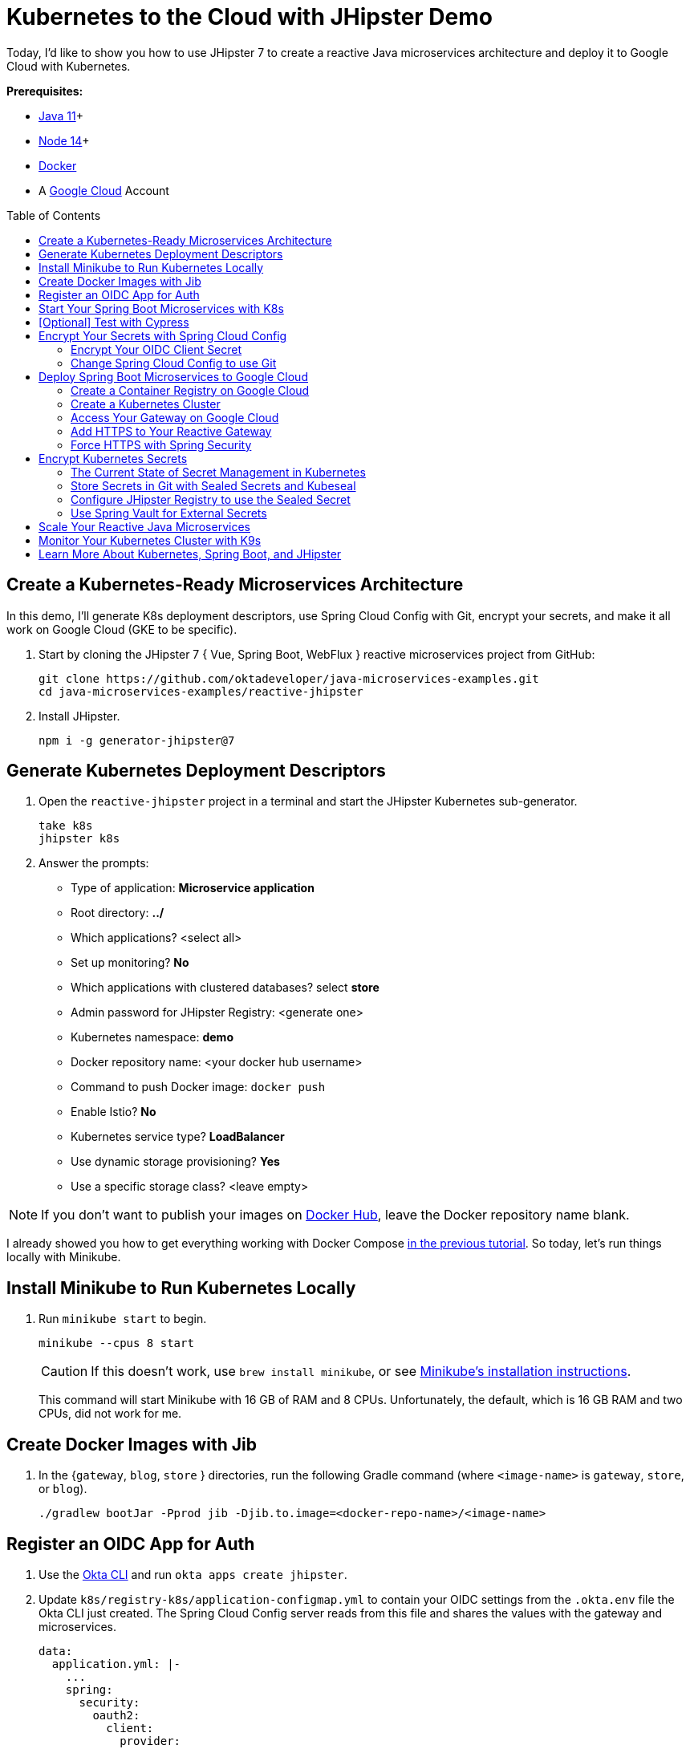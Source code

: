 :experimental:
// Define unicode for Apple Command key.
:commandkey: &#8984;
:toc: macro

= Kubernetes to the Cloud with JHipster Demo

Today, I'd like to show you how to use JHipster 7 to create a reactive Java microservices architecture and deploy it to Google Cloud with Kubernetes.

**Prerequisites:**

- https://sdkman.io/[Java 11]+
- https://nodejs.org/[Node 14]+
- https://docs.docker.com/get-docker/[Docker]
- A https://cloud.google.com/[Google Cloud] Account

toc::[]

== Create a Kubernetes-Ready Microservices Architecture

In this demo, I'll generate K8s deployment descriptors, use Spring Cloud Config with Git, encrypt your secrets, and make it all work on Google Cloud (GKE to be specific).

. Start by cloning the JHipster 7 { Vue, Spring Boot, WebFlux } reactive microservices project from GitHub:

  git clone https://github.com/oktadeveloper/java-microservices-examples.git
  cd java-microservices-examples/reactive-jhipster

. Install JHipster.

  npm i -g generator-jhipster@7

== Generate Kubernetes Deployment Descriptors

. Open the `reactive-jhipster` project in a terminal and start the JHipster Kubernetes sub-generator.

  take k8s
  jhipster k8s

. Answer the prompts:

- Type of application: **Microservice application**
- Root directory: **../**
- Which applications? <select all>
- Set up monitoring? **No**
- Which applications with clustered databases? select **store**
- Admin password for JHipster Registry: <generate one>
- Kubernetes namespace: **demo**
- Docker repository name: <your docker hub username>
- Command to push Docker image: `docker push`
- Enable Istio? **No**
- Kubernetes service type? **LoadBalancer**
- Use dynamic storage provisioning? **Yes**
- Use a specific storage class? <leave empty>

NOTE: If you don't want to publish your images on https://hub.docker.com/[Docker Hub], leave the Docker repository name blank.

I already showed you how to get everything working with Docker Compose link:/blog/2021/01/20/reactive-java-microservices#run-your-microservices-stack-with-docker-compose[in the previous tutorial]. So today, let's run things locally with Minikube.

== Install Minikube to Run Kubernetes Locally

. Run `minikube start` to begin.

  minikube --cpus 8 start
+
CAUTION: If this doesn't work, use `brew install minikube`, or see https://minikube.sigs.k8s.io/docs/start/[Minikube's installation instructions].
+
This command will start Minikube with 16 GB of RAM and 8 CPUs. Unfortunately, the default, which is 16 GB RAM and two CPUs, did not work for me.

== Create Docker Images with Jib

. In the {`gateway`, `blog`, `store` } directories, run the following Gradle command (where `<image-name>` is `gateway`, `store`, or `blog`).

  ./gradlew bootJar -Pprod jib -Djib.to.image=<docker-repo-name>/<image-name>

== Register an OIDC App for Auth

. Use the https://cli.okta.com[Okta CLI] and run `okta apps create jhipster`.

. Update `k8s/registry-k8s/application-configmap.yml` to contain your OIDC settings from the `.okta.env` file the Okta CLI just created. The Spring Cloud Config server reads from this file and shares the values with the gateway and microservices.
+
[source,yaml]
----
data:
  application.yml: |-
    ...
    spring:
      security:
        oauth2:
          client:
            provider:
              oidc:
                issuer-uri: https://<your-okta-domain>/oauth2/default
            registration:
              oidc:
                client-id: <client-id>
                client-secret: <client-secret>
----
+
_Whhaaattt??? Plain-text secrets in YAML files?! WTF??_ I'll come back to this in a minute.

. To configure the JHipster Registry to use OIDC for authentication, modify `k8s/registry-k8s/jhipster-registry.yml` to enable the `oauth2` profile.
+
[source,yaml]
----
- name: SPRING_PROFILES_ACTIVE
  value: prod,k8s,oauth2
----

== Start Your Spring Boot Microservices with K8s

. In the `k8s` directory, start your engines!

  ./kubectl-apply.sh -f

. You can see if everything starts up successfully using `kubectl get pods -n demo`. Or, even better, use https://k9scli.io/[K9s] (`k9s -n demo`).

. Port-forward the registry and gateway to see them in a browser.

  kubectl port-forward svc/jhipster-registry -n demo 8761
  kubectl port-forward svc/gateway -n demo 8080

. Sign in with your Okta credentials at `http://localhost:8761` and `http://localhost:8080`.

== [Optional] Test with Cypress

. You can also automate testing to ensure that everything works. Set your Okta credentials as environment variables and run end-to-end tests using Cypress (from the gateway directory).

  export CYPRESS_E2E_USERNAME=<your-okta-username>
  export CYPRESS_E2E_PASSWORD=<your-okta-password>
  npm run e2e

== Encrypt Your Secrets with Spring Cloud Config

The JHipster Registry has an encryption mechanism you can use to encrypt your secrets. That way, it's safe to store them in public repositories.

. Add an `ENCRYPT_KEY` to the environment variables in `k8s/registry-k8s/jhipster-registry.yml`.
+
[source,yaml]
----
- name: ENCRYPT_KEY
  value: really-long-string-of-random-charters-that-you-can-keep-safe
----
+
[TIP]
====
You can use JShell to generate a UUID you can use for your encrypt key.

[source,shell]
----
jshell

UUID.randomUUID()
----

You can quit by typing `/exit`.
====

. Restart your JHipster Registry containers from the `k8s` directory.

  ./kubectl-apply.sh -f

=== Encrypt Your OIDC Client Secret

. Sign in to `http://localhost:8761` and go to **Configuration** > **Encryption**.

. Copy and paste your client secret from `application-configmap.yml` (or `.okta.env`) and click **Encrypt**.

. Then, copy the encrypted value back into `application-configmap.yml`. Make sure to wrap it in quotes!

. Apply these changes and restart all deployments.

  ./kubectl-apply.sh -f
  kubectl rollout restart deploy -n demo

. Verify everything still works at `\http://localhost:8080`.

TIP: If you don't want to restart the Spring Cloud Config server when you update its configuration, see link:/blog/2020/12/07/spring-cloud-config#refresh-the-configuration-in-your-spring-cloud-config-server[Refresh the Configuration in Your Spring Cloud Config Server].

=== Change Spring Cloud Config to use Git

You might want to store your app's configuration externally. That way, you don't have to redeploy everything to change values. Good news! Spring Cloud Config makes it easy to switch to Git instead of the filesystem to store your configuration.

. In `k8s/registry-k8s/jhipster-registry.yml`, find the following variables:
+
[source,yaml]
----
- name: SPRING_CLOUD_CONFIG_SERVER_COMPOSITE_0_TYPE
  value: native
- name: SPRING_CLOUD_CONFIG_SERVER_COMPOSITE_0_SEARCH_LOCATIONS
  value: file:./central-config
----
+
Below these values, add a second lookup location.
+
[source,yaml]
----
- name: SPRING_CLOUD_CONFIG_SERVER_COMPOSITE_1_TYPE
  value: git
- name: SPRING_CLOUD_CONFIG_SERVER_COMPOSITE_1_URI
  value: https://github.com/mraible/reactive-java-ms-config/
- name: SPRING_CLOUD_CONFIG_SERVER_COMPOSITE_1_SEARCH_PATHS
  value: config
- name: SPRING_CLOUD_CONFIG_SERVER_COMPOSITE_1_LABEL
  value: main
----

. Create a GitHub repo that matches the URI, path, and branch you entered.
+
In my case, I created https://github.com/mraible/reactive-java-ms-config/[reactive-java-ms-config] and added a `config/application.yml` file in the `main` branch. Then, I added my `spring.security.*` values to it and removed them from `k8s/registry-k8s/application-configmap.yml`.

See Spring Cloud Config's https://cloud.spring.io/spring-cloud-config/multi/multi__spring_cloud_config_server.html#_git_backend[Git Backend docs] for more information.

== Deploy Spring Boot Microservices to Google Cloud

Giddyup, let's go to production! 🤠

. Stop Minikube:

  minikube stop
+
You can also use `kubectl` commands to switch clusters.

  kubectl config get-contexts
  kubectl config use-context XXX
+
TIP: The cool kids use `kubectx` and `kubens` to set the default context and namespace. You can learn how to install and use them via the https://github.com/ahmetb/kubectx[kubectx GitHub project].

=== Create a Container Registry on Google Cloud

. https://spring-gcp.saturnism.me/getting-started/google-cloud-platform[Sign up for Google Cloud Platform (GCP)], log in, and create a project.

. Open a https://console.cloud.google.com/[console] in your browser or download and install the https://cloud.google.com/sdk/[`gcloud` CLI] if you want to run things locally.

. Enable the Google Kubernetes Engine API and Container Registry:

  gcloud services enable container.googleapis.com containerregistry.googleapis.com

=== Create a Kubernetes Cluster

. Create a cluster for your apps.

  gcloud container clusters create CLUSTER_NAME \
  --zone us-central1-a \
  --machine-type n1-standard-4 \
  --enable-autorepair \
  --enable-autoupgrade

. Navigate to the `gateway` directory and run:

  ./gradlew bootJar -Pprod jib -Djib.to.image=gcr.io/<your-project-id>/gateway

. Repeat the process for `blog` and `store`. You can run these processes in parallel to speed things up.

. In your `k8s/**/*-deployment.yml` files, add `gcr.io/<your-project-id>` as a prefix.
+
[source,yaml]
----
containers:
  - name: gateway-app
    image: gcr.io/jhipster7/gateway
----

. In the `k8s` directory, apply all the deployment descriptors to run all your images.

[source,shell]
----
./kubectl-apply.sh -f
----

=== Access Your Gateway on Google Cloud

. Once everything is up and running, get the external IP of your gateway.

  kubectl get svc gateway -n demo

. You'll need to add the external IP address as a valid redirect to your Okta OIDC app. Run `okta login`, open the returned URL in your browser, and sign in to the Okta Admin Console. Go to the **Applications** section, find your application, and edit it.

. Add the standard JHipster redirect URIs using the IP address. For example, `\http://34.71.48.244:8080/login/oauth2/code/oidc` for the login redirect URI, and `\http://34.71.48.244:8080` for the logout redirect URI.

. Use the following command to set your gateway's IP address as a variable you can curl.

  EXTERNAL_IP=$(kubectl get svc gateway -n demo -ojsonpath="{.status.loadBalancer.ingress[0].ip}")
  curl $EXTERNAL_IP:8080

. Run `open \http://$EXTERNAL_IP:8080`, and you should be able to sign in.

Now that you know things work, let's integrate better security, starting with HTTPS.

=== Add HTTPS to Your Reactive Gateway

You should always use HTTPS. It's one of the easiest ways to secure things, especially with the free certificates offered these days. Ray Tsang's https://spring-gcp.saturnism.me/deployment/kubernetes/load-balancing/external-load-balancing[External Load Balancing docs] was a big help in figuring out all these steps.

. Create a static IP to assign your TLS (the official name for HTTPS) certificate.

  gcloud compute addresses create gateway-ingress-ip --global

. Run the following command to make sure it worked.

  gcloud compute addresses describe gateway-ingress-ip --global --format='value(address)'

. Then, create a `k8s/ingress.yml` file:
+
[source,yaml]
----
apiVersion: networking.k8s.io/v1
kind: Ingress
metadata:
  name: gateway
  annotations:
    kubernetes.io/ingress.global-static-ip-name: "gateway-ingress-ip"
spec:
  rules:
  - http:
      paths:
      - path: /*
        pathType: Prefix
        backend:
          service:
            name: gateway
            port:
              number: 8080
----

. Deploy it and make sure it worked.
+
[source,shell]
----
kubectl apply -f ingress.yml -n demo

# keep running this command displays an IP address
# (hint: up arrow recalls the last command)
kubectl get ingress gateway -n demo
----

. To use a TLS certificate, you must have a fully qualified domain name and configure it to point to the IP address. If you don't have a real domain, you can use https://nip.io/[nip.io].

. Set the IP in a variable, as well as the domain.
+
[source,shell]
----
EXTERNAL_IP=$(kubectl get ingress gateway -ojsonpath="{.status.loadBalancer.ingress[0].ip}")
DOMAIN="${EXTERNAL_IP}.nip.io"

# Prove it works
echo $DOMAIN
curl $DOMAIN
----

. To create a certificate, create a `k8s/certificate.yml` file.
+
[source,shell]
----
cat << EOF > certificate.yml
apiVersion: networking.gke.io/v1
kind: ManagedCertificate
metadata:
  name: gateway-certificate
spec:
  domains:
  # Replace the value with your domain name
  - ${DOMAIN}
EOF
----

. Add the certificate to `ingress.yml`:
+
[source,yaml]
----
metadata:
  name: gateway
  annotations:
    kubernetes.io/ingress.global-static-ip-name: "gateway-ingress-ip"
    networking.gke.io/managed-certificates: "gateway-certificate"
----

. Deploy both files:

  kubectl apply -f certificate.yml -f ingress.yml -n demo

. Check your certificate's status until it prints `Status: ACTIVE`:

  kubectl describe managedcertificate gateway-certificate -n demo

=== Force HTTPS with Spring Security

Spring Security's WebFlux support makes it easy to https://docs.spring.io/spring-security/site/docs/5.5.x/reference/html5/#webflux-http-redirect[redirect to HTTPS]. However, if you redirect _all_ HTTPS requests, the Kubernetes health checks will fail because they receive a 302 instead of a 200.

. Crack open `SecurityConfiguration.java` in the gateway project and add the following code to the `springSecurityFilterChain()` method.
+
[source,java]
.src/main/java/.../gateway/config/SecurityConfiguration.java
----
http.redirectToHttps(redirect -> redirect
    .httpsRedirectWhen(e -> e.getRequest().getHeaders().containsKey("X-Forwarded-Proto"))
);
----

. Rebuild the Docker image for the gateway project.

  ./gradlew bootJar -Pprod jib -Djib.to.image=gcr.io/<your-project-id>/gateway

. Start a rolling restart of gateway instances:

  kubectl rollout restart deployment gateway -n demo

. Now you should get a 302 when you access your domain using https://httpie.io/[HTTPie]`.

  http $DOMAIN

. Update your Okta OIDC app to have `\https://${DOMAIN}/login/oauth2/code/oidc` as a valid redirect URI. Add `\https://${DOMAIN}.nip.io` to the sign-out redirect URIs too.

== Encrypt Kubernetes Secrets

Congratulations! Now you have everything running on GKE, using HTTPS! However, you have a lot of plain-text secrets in your K8s YAML files.

"But, wait!" you might say. Doesn't https://kubernetes.io/docs/concepts/configuration/secret/[Kubernetes Secrets] solve everything?

In my opinion, no. They're just unencrypted base64-encoded strings stored in YAML files. You might want to check in the `k8s` directory you just created.

Having secrets in your source code is a bad idea!

=== The Current State of Secret Management in Kubernetes

I recently noticed a tweet from https://twitter.com/daniel_bilar/status/1379845799086022661[Daniel Jacob Bilar] that links to a talk from FOSDEM 2021 on the https://fosdem.org/2021/schedule/event/kubernetes_secret_management/[current state of secret management within Kubernetes]. It's an excellent overview of the various options.

=== Store Secrets in Git with Sealed Secrets and Kubeseal

https://bitnami.com/[Bitnami] has a https://github.com/bitnami-labs/sealed-secrets[Sealed Secrets] Apache-licensed open source project. Its README explains how it works.

> **Problem**: "I can manage all my K8s config in git, except Secrets."
>
> **Solution**: Encrypt your Secret into a SealedSecret, which is safe to store - even to a public repository. The SealedSecret can be decrypted only by the controller running in the target cluster, and nobody else (not even the original author) is able to obtain the original Secret from the SealedSecret.

. First, you'll need to install the Sealed Secrets CRD (Custom Resource Definition).

  kubectl apply -f https://github.com/bitnami-labs/sealed-secrets/releases/download/v0.16.0/controller.yaml

. Retrieve the certificate keypair that this controller generates.

  kubectl get secret -n kube-system -l sealedsecrets.bitnami.com/sealed-secrets-key -o yaml

. Copy the raw value of `tls.crt` and decode it.

  echo -n <paste-value-here> | base64 --decode

. Put the raw value in a `tls.crt` file.

. Next, install Kubeseal. On macOS, you can use Homebrew. For other platforms, see https://github.com/bitnami-labs/sealed-secrets/releases/tag/v0.16.0[the release notes].

  brew install kubeseal

The major item you need to encrypt in this example is the `ENCRYPT_KEY` you used to encrypt the OIDC client secret.

. Run the following command to do this, where the value comes from your `k8s/registry-k8s/jhipster-registry.yml` file.
+
[source,shell]
----
kubectl create secret generic encrypt-key \
  --from-literal=ENCRYPT_KEY='your-value-here' \
  --dry-run=client -o yaml > secrets.yml
----

. Next, use `kubeseal` to convert the secrets to encrypted secrets.

  kubeseal --cert tls.crt --format=yaml -n demo < secrets.yml > sealed-secrets.yml

. Remove the original secrets file and deploy your sealed secrets.

  rm secrets.yml
  kubectl apply -n demo -f sealed-secrets.yml && kubectl get -n demo sealedsecret encrypt-key

=== Configure JHipster Registry to use the Sealed Secret

. In `k8s/registry-k8s/jhipster-registry.yml`, change the `ENCRYPT_KEY` to use your new secret.
+
[source,yaml]
----
- name: ENCRYPT_KEY
  valueFrom:
    secretKeyRef:
      name: encrypt-key
      key: ENCRYPT_KEY
----
+
TIP: You should be able to encrypt other secrets, like your database passwords, using a similar technique.

. Redeploy JHipster Registry and restart all your deployments.

  ./kubectl-apply.sh -f
  kubectl rollout restart deployment -n demo

. You can use port-forwarding to see the JHipster Registry locally.

  kubectl port-forward svc/jhipster-registry -n demo 8761

=== Use Spring Vault for External Secrets

Using an external key management solution like https://www.hashicorp.com/products/vault[HashiCorp Vault] is also recommended. The JHipster Registry will have https://github.com/jhipster/jhipster-registry/pull/498[Vault support in its next release].

In the meantime, I recommend reading link:/blog/2020/05/04/spring-vault[Secure Secrets With Spring Cloud Config and Vault].

== Scale Your Reactive Java Microservices

You can scale your instances using the `kubectl scale` command.

[source,shell]
----
kubectl scale deployments/store --replicas=2 -n demo
----

Scaling will work just fine for the microservice apps because they're set up as OAuth 2.0 resource servers and are therefore stateless.

However, the gateway uses Spring Security's OIDC login feature and stores the access tokens in the session. So if you scale it, sessions won't be shared. Single sign-on should still work; you'll just have to do the OAuth dance to get tokens if you hit a different instance.

To synchronize sessions, you can use link:/blog/2020/12/14/spring-session-redis[Spring Session and Redis] with JHipster.

[CAUTION]
====
If you leave everything running on Google Cloud, you will be charged for usage. Therefore, I recommend removing your cluster or deleting your namespace (`kubectl delete ns demo`) to reduce your cost.

----
gcloud container clusters delete <cluster-name> --zone=us-central1-a
----
====

== Monitor Your Kubernetes Cluster with K9s

Using `kubectl` to monitor your Kubernetes cluster can get tiresome. That's where https://github.com/derailed/k9s[K9s] can be helpful. It provides a terminal UI to interact with your Kubernetes clusters. K9s was created by my good friend https://twitter.com/kitesurfer[Fernand Galiana]. He's also created a commercial version called https://k9salpha.io/[K9sAlpha].

To install it on macOS, run `brew install k9s`. Then run `k9s -n demo` to start it. You can navigate to your pods, select them with kbd:[Return], and navigate back up with kbd:[Esc].

== Learn More About Kubernetes, Spring Boot, and JHipster

⎈ Find the code on GitHub: https://github.com/oktadeveloper/java-microservices-examples/tree/main/jhipster-k8s[@oktadev/java-microservices-examples/jhipster-k8s].

👀 Read the blog post: https://developer.okta.com/blog/2021/06/01/kubernetes-spring-boot-jhipster[Kubernetes to the Cloud with Spring Boot and JHipster].
